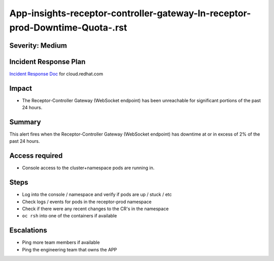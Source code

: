 App-insights-receptor-controller-gateway-In-receptor-prod-Downtime-Quota-.rst
=============================================================================

Severity: Medium
-------------------

Incident Response Plan
----------------------

`Incident Response Doc`_ for cloud.redhat.com

Impact
------

-  The Receptor-Controller Gateway (WebSocket endpoint) has been unreachable for significant portions of the past 24 hours.

Summary
-------

This alert fires when the  Receptor-Controller Gateway (WebSocket endpoint) has downtime at or in excess of 2% of the past 24 hours.

Access required
---------------

-  Console access to the cluster+namespace pods are running in.

Steps
-----

-  Log into the console / namespace and verify if pods are up / stuck / etc
-  Check logs / events for pods in the receptor-prod namespace
-  Check if there were any recent changes to the CR's in the namespace
-  ``oc rsh`` into one of the containers if available

Escalations
-----------

-  Ping more team members if available
-  Ping the engineering team that owns the APP

.. _Incident Response Doc: https://docs.google.com/document/d/1AyEQnL4B11w7zXwum8Boty2IipMIxoFw1ri1UZB6xJE

